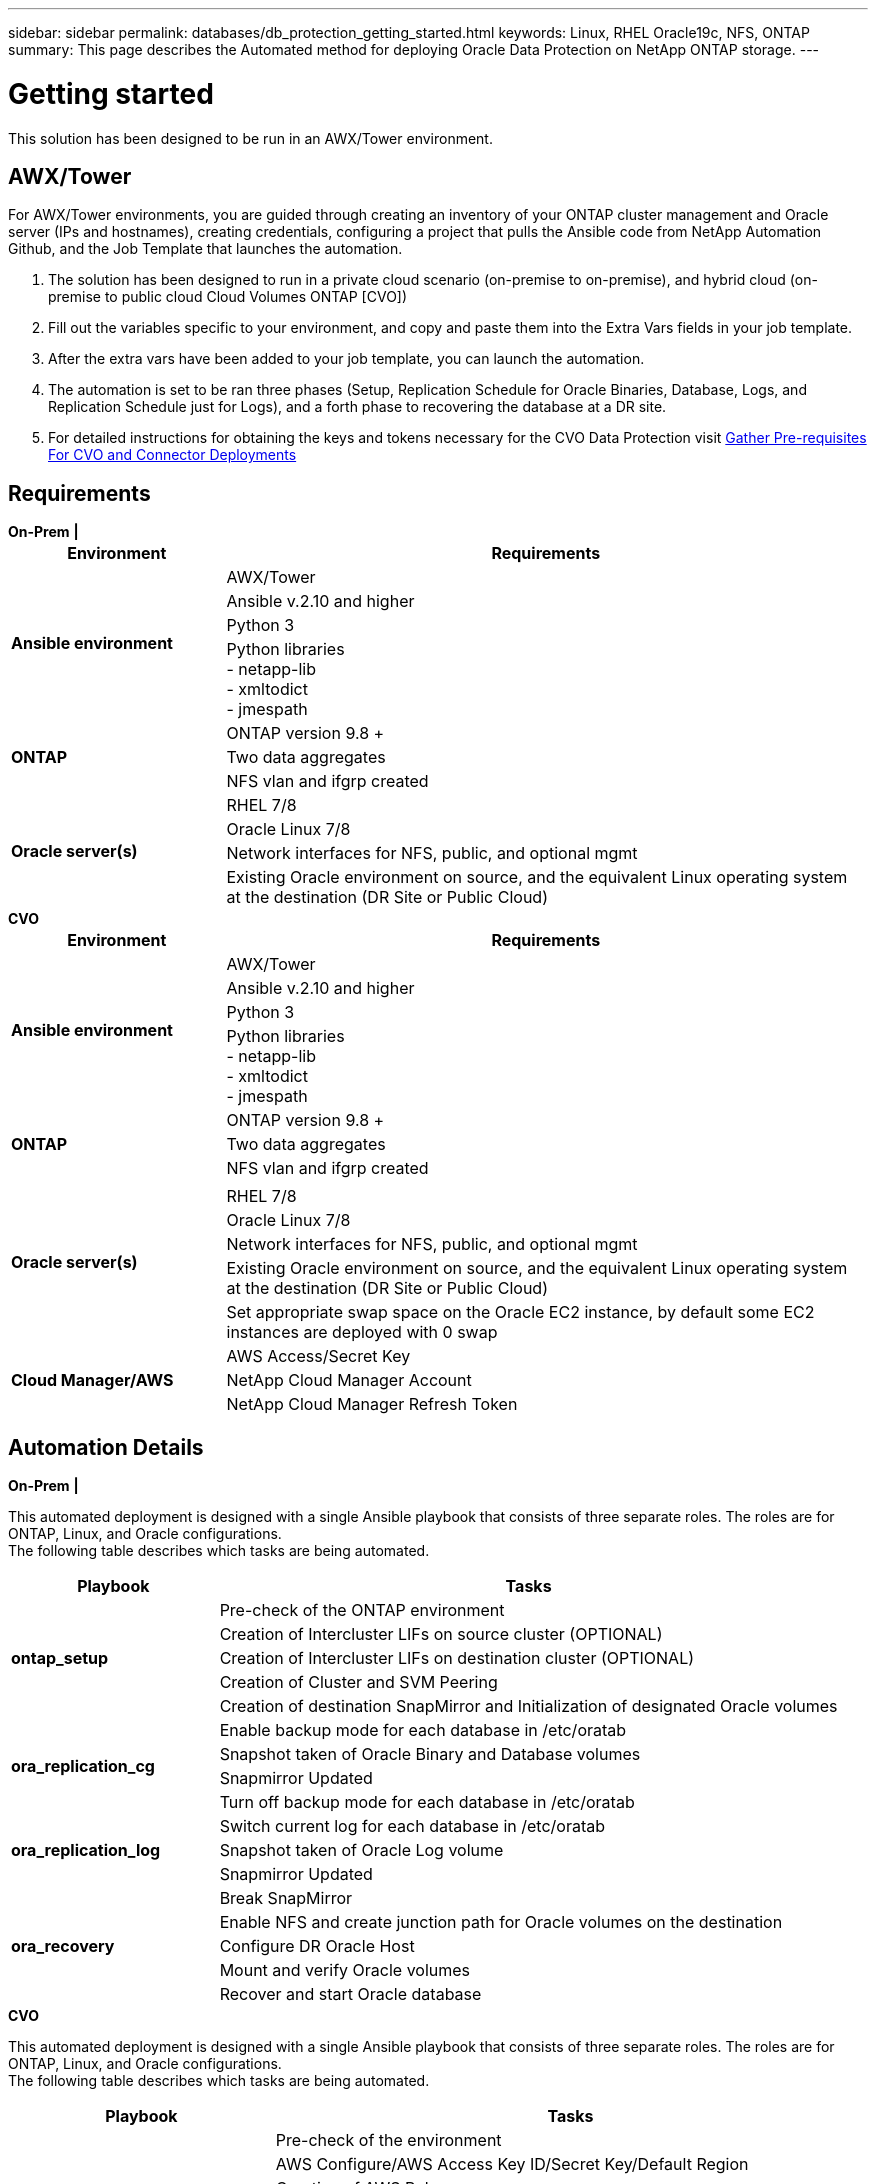 ---
sidebar: sidebar
permalink: databases/db_protection_getting_started.html
keywords: Linux, RHEL Oracle19c, NFS, ONTAP
summary: This page describes the Automated method for deploying Oracle Data Protection on NetApp ONTAP storage.
---

= Getting started
:hardbreaks:
:nofooter:
:icons: font
:linkattrs:
:imagesdir: ./../media/

[.lead]
This solution has been designed to be run in an AWX/Tower environment.

== AWX/Tower

For AWX/Tower environments, you are guided through creating an inventory of your ONTAP cluster management and Oracle server (IPs and hostnames), creating credentials, configuring a project that pulls the Ansible code from NetApp Automation Github, and the Job Template that launches the automation.

. The solution has been designed to run in a private cloud scenario (on-premise to on-premise), and hybrid cloud (on-premise to public cloud Cloud Volumes ONTAP [CVO])
. Fill out the variables specific to your environment, and copy and paste them into the Extra Vars fields in your job template.
. After the extra vars have been added to your job template, you can launch the automation.
. The automation is set to be ran three phases (Setup, Replication Schedule for Oracle Binaries, Database, Logs, and Replication Schedule just for Logs), and a forth phase to recovering the database at a DR site.
. For detailed instructions for obtaining the keys and tokens necessary for the CVO Data Protection visit link:automation/authentication_tokens.html[Gather Pre-requisites For CVO and Connector Deployments]

== Requirements

[role="tabbed-block"]
====
.[big]*On-Prem*  *|*
--
[width=100%, cols="3, 9",grid="all"]
|===
|Environment | Requirements

.4+| *Ansible environment* |
AWX/Tower
| Ansible v.2.10 and higher
| Python 3
| Python libraries
- netapp-lib
- xmltodict
- jmespath
.3+| *ONTAP* |
ONTAP version 9.8 +
| Two data aggregates
| NFS vlan and ifgrp created
.5+| *Oracle server(s)* |
RHEL 7/8 | Oracle Linux 7/8 | Network interfaces for NFS, public, and optional mgmt | Existing Oracle environment on source, and the equivalent Linux operating system at the destination (DR Site or Public Cloud)
|===
--
.[big]*CVO*
--
[width=100%, cols="3, 9",grid="all"]
|===
|Environment | Requirements

.4+| *Ansible environment* |
AWX/Tower
| Ansible v.2.10 and higher
| Python 3
| Python libraries
- netapp-lib
- xmltodict
- jmespath
.3+| *ONTAP* |
ONTAP version 9.8 +
| Two data aggregates
| NFS vlan and ifgrp created
.6+| *Oracle server(s)* |
| RHEL 7/8
| Oracle Linux 7/8
| Network interfaces for NFS, public, and optional mgmt
| Existing Oracle environment on source, and the equivalent Linux operating system at the destination (DR Site or Public Cloud)
| Set appropriate swap space on the Oracle EC2 instance, by default some EC2 instances are deployed with 0 swap
.3+| *Cloud Manager/AWS* |
AWS Access/Secret Key
| NetApp Cloud Manager Account | NetApp Cloud Manager Refresh Token | Add source intercluster lifs to AWS Security group
|===
--
====

== Automation Details

[role="tabbed-block"]
====
.[big]*On-Prem*  *|*
--
This automated deployment is designed with a single Ansible playbook that consists of three separate roles. The roles are for ONTAP, Linux, and Oracle configurations.
The following table describes which tasks are being automated.

[width=100%, cols="3, 9",grid="all"]
|===
|Playbook | Tasks

.5+|*ontap_setup* |
Pre-check of the ONTAP environment
| Creation of Intercluster LIFs on source cluster (OPTIONAL)
| Creation of Intercluster LIFs on destination cluster (OPTIONAL)
| Creation of Cluster and SVM Peering
| Creation of destination SnapMirror and Initialization of designated Oracle volumes
.4+|*ora_replication_cg* |
Enable backup mode for each database in /etc/oratab
| Snapshot taken of Oracle Binary and Database volumes
| Snapmirror Updated
| Turn off backup mode for each database in /etc/oratab
.3+|*ora_replication_log* |
Switch current log for each database in /etc/oratab
| Snapshot taken of Oracle Log volume
| Snapmirror Updated
.5+|*ora_recovery* |
Break SnapMirror
| Enable NFS and create junction path for Oracle volumes on the destination
| Configure DR Oracle Host
| Mount and verify Oracle volumes
| Recover and start Oracle database
|===
--
.[big]*CVO*
--
This automated deployment is designed with a single Ansible playbook that consists of three separate roles. The roles are for ONTAP, Linux, and Oracle configurations.
The following table describes which tasks are being automated.

[width=100%, cols="4, 9",grid="all"]
|===
|Playbook | Tasks

.7+|*cvo_setup* |
Pre-check of the environment
| AWS Configure/AWS Access Key ID/Secret Key/Default Region
| Creation of AWS Role
| Creation of NetApp Cloud Manager Connector instance in AWS
| Creation of Cloud Volumes ONTAP (CVO) instance in AWS
| Add On-Prem Source ONTAP Cluster to NetApp Cloud Manager
| Creation of destination SnapMirror and Initialization of designated Oracle volumes
.4+|*ora_replication_cg* |
Enable backup mode for each database in /etc/oratab
| Snapshot taken of Oracle Binary and Database volumes
| Snapmirror Updated
| Turn off backup mode for each database in /etc/oratab
.3+|*ora_replication_log* |
Switch current log for each database in /etc/oratab
| Snapshot taken of Oracle Log volume
| Snapmirror Updated
.5+|*ora_recovery* |
Break SnapMirror
| Enable NFS and create junction path for Oracle volumes on the destination CVO
| Configure DR Oracle Host
| Mount and verify Oracle volumes
| Recover and start Oracle database
|===
--
====

== Default parameters
To simplify automation, we have preset many required Oracle parameters with default values. It is generally not necessary to change the default parameters for most deployments. A more advanced user can make changes to the default parameters with caution. The default parameters are located in each role folder under defaults directory.

== License
You should read license information as stated in the Github repository. By accessing, downloading, installing, or using the content in this repository, you agree the terms of the license laid out link:https://github.com/NetApp-Automation/na_oracle19c_deploy/blob/master/LICENSE.TXT[here^].

Note that there are certain restrictions around producing and/or sharing any derivative works with the content in this repository. Please make sure you read the terms of the link:https://github.com/NetApp-Automation/na_oracle19c_deploy/blob/master/LICENSE.TXT[License^] before using the content. If you do not agree to all of the terms, do not access, download, or use the content in this repository.

After you are ready, click link:db_protection_awx_automation.html[here for detailed AWX/Tower procedures].
